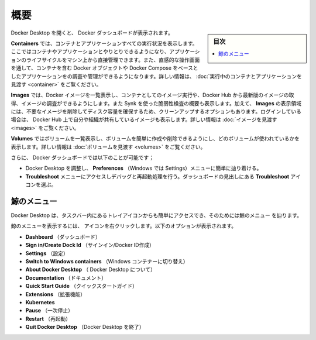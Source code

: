 .. -*- coding: utf-8 -*-
.. URL: https://docs.docker.com/desktop/use-desktop/
   doc version: 20.10
      https://github.com/docker/docker.github.io/blob/master/desktop/use-desktop/index.md
.. check date: 2022/09/14
.. Commits on Sep 9, 2022 cbbb9f1fac9289c0d2851584010559f8f03846f0
.. -----------------------------------------------------------------------------

.. |whale| image:: /desktop/install/images/whale-x.png
      :width: 50%

.. Overview
.. _docker-desktop-overview:

=======================================
概要
=======================================

.. sidebar:: 目次

   .. contents:: 
       :depth: 3
       :local:

.. When you open Docker Desktop, the Docker Dashboard displays.

Docker Desktop を開くと、 Docker ダッシュボードが表示されます。

.. image:: ../images/dashboard.png
   :width: 60%
   :alt: Docker Desktop ダッシュボード

.. The Containers view provides a runtime view of all your containers and applications. It allows you to interact with containers and applications, and manage the lifecycle of your applications directly from your machine. This view also provides an intuitive interface to perform common actions to inspect, interact with, and manage your Docker objects including containers and Docker Compose-based applications. For more information, see Explore running containers and applications.

**Containers** では、コンテナとアプリケーションすべての実行状況を表示します。ここではコンテナやアプリケーションとやりとりできるようになり、アプリケーションのライフサイクルをマシン上から直接管理できます。また、直感的な操作画面を通して、コンテナを含む Docker オブジェクトや Docker Compose をベースとしたアプリケーションをの調査や管理ができるようになります。詳しい情報は、 :doc:`実行中のコンテナとアプリケーションを見渡す <container>` をご覧ください。

.. The Images view displays a list of your Docker images and allows you to run an image as a container, pull the latest version of an image from Docker Hub, and inspect images. It also displays a summary of the vulnerability scanning report using Snyk. In addition, the Images view contains clean-up options to remove unwanted images from the disk to reclaim space. If you are logged in, you can also see the images you and your organization have shared on Docker Hub. For more information, see Explore your images.

**Images** では、Docker イメージを一覧表示し、コンテナとしてのイメージ実行や、Docker Hub から最新版のイメージの取得、イメージの調査ができるようにします。また Synk を使った脆弱性検査の概要も表示します。加えて、 **Images** の表示領域には、不要なイメージを削除してディスク容量を確保するため、クリーンアップするオプションもあります。ログインしている場合は、 Docker Hub 上で自分や組織が共有しているイメージも表示します。詳しい情報は :doc:`イメージを見渡す <images>` をご覧ください。

.. The Volumes view displays a list of volumes and allows you to easily create and delete volumes and see which ones are being used. For more information, see Explore volumes.

**Volumes**  ではボリュームを一覧表示し、ボリュームを簡単に作成や削除できるようにし、どのボリュームが使われているかを表示します。詳しい情報は :doc:`ボリュームを見渡す <volumes>` をご覧ください。

.. In addition, the Docker Dashboard allows you to:

さらに、 Docker ダッシュボードでは以下のことが可能です；

..  Easily navigate to the Preferences (Settings in Windows) menu to configure Docker Desktop preferences. Select the Preferences or Settings icon in the Dashboard header.
    Access the Troubleshoot menu to debug and perform restart operations. Select the Troubleshoot icon in the Dashboard header.

* Docker Desktop を調整し、 **Preferences** （Windows では Settings）メニューに簡単に辿り着ける。
* **Troubleshoot** メニューにアクセスしデバッグと再起動処理を行う。ダッシュボードの見出しにある **Troubleshoot** アイコンを選ぶ。

.. The Whale menu
.. _the-whale-menu:
鯨のメニュー
====================

.. Docker Desktop also provides an easy-access tray icon that appears in the taskbar and is reffered to as the Whale menu whale menu.

Docker Desktop は、タスクバー内にあるトレイアイコンからも簡単にアクセスでき、そのためには鯨のメニュー |whale| を辿ります。

.. To display the Whale menu, right-click on the whale menu icon. It displays the following options:

鯨のメニューを表示するには、 |whale| アイコンを右クリックします。以下のオプションが表示されます。

..  Dashboard. This takes you to the Docker Dashboard.
    Sign in/Create Dock Id
    Settings. Takes you to the Settings, or Preferences is you use a macOS.
    Switch to Windows containers
    About Docker Desktop. Contains information on the versions you are running, and links to the Subscription Service Agreement for example.
    Documentation
    Quick Start Guide. Launches the Quick Start Guide.
    Docker Hub
    Extensions
    Kubernetes
    Pause
    Restart
    Quit Docker Desktop

* **Dashboard** （ダッシュボード）
* **Sign in/Create Dock Id** （サインイン/Docker ID作成）
* **Settings** （設定）
* **Switch to Windows containers** （Windows コンテナーに切り替え）
* **About Docker Desktop** （ Docker Desktop について）
* **Documentation** （ドキュメント）
* **Quick Start Guide** （クイックスタートガイド）
* **Extensions** （拡張機能）
* **Kubernetes** 
* **Pause** （一次停止）
* **Restart** （再起動）
* **Quit Docker Desktop** （Docker Desktop を終了）

.. seealso::

   Overview
      https://docs.docker.com/desktop/use-desktop/
